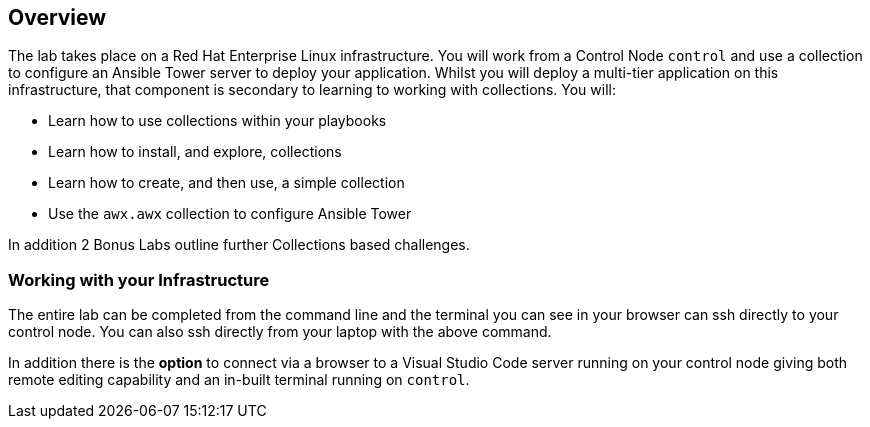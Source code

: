 :GUID: %guid%
:OSP_DOMAIN: dynamic.opentlc.com
:GITLAB_URL: %gitlab_url%
:GITLAB_USERNAME: %gitlab_username%
:GITLAB_PASSWORD: %gitlab_password%
:TOWER_URL: %tower_url%
:TOWER_ADMIN_USER: %tower_admin_user%
:TOWER_ADMIN_PASSWORD: %tower_admin_password%
:SSH_COMMAND: %ssh_command%
:SSH_PASSWORD: %ssh_password%
:VSCODE_UI_URL: %vscode_ui_url%
:VSCODE_UI_PASSWORD: %vscode_ui_password%
:organization_name: Default
:gitlab_project: ansible/gitops-lab
:project_prod: Project gitOps - Prod
:project_test: Project gitOps - Test
:inventory_prod: GitOps inventory - Prod Env
:inventory_test: GitOps inventory - Test Env
:credential_machine: host_credential
:credential_git: gitlab_credential
:credential_git_token: gitlab_token 
:credential_openstack: cloud_credential
:jobtemplate_prod: App deployer - Prod Env
:jobtemplate_test: App deployer - Test Env
:source-linenums-option:        
:markup-in-source: verbatim,attributes,quotes
:show_solution: true

== Overview

The lab takes place on a Red Hat Enterprise Linux infrastructure.
You will work from a Control Node `control` and use a collection to configure an Ansible Tower server to deploy your application.
Whilst you will deploy a multi-tier application on this infrastructure, that component is secondary to learning to working with collections.
You will:

* Learn how to use collections within your playbooks
* Learn how to install, and explore, collections
* Learn how to create, and then use, a simple collection
* Use the `awx.awx` collection to configure Ansible Tower

In addition 2 Bonus Labs outline further Collections based challenges.

=== Working with your Infrastructure

The entire lab can be completed from the command line and the terminal you can see in your browser can ssh directly to your control node.
You can also ssh directly from your laptop with the above command.

In addition there is the *option* to connect via a browser to a Visual Studio Code server running on your control node giving both remote editing capability and an in-built terminal running on `control`.


